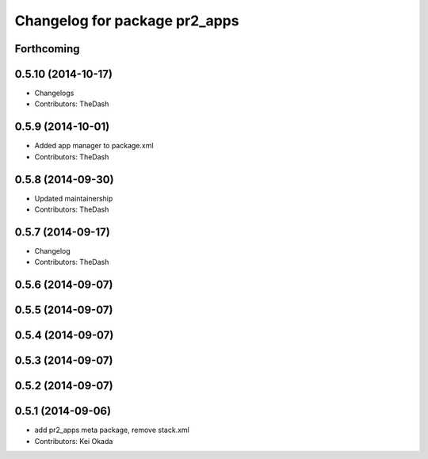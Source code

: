 ^^^^^^^^^^^^^^^^^^^^^^^^^^^^^^
Changelog for package pr2_apps
^^^^^^^^^^^^^^^^^^^^^^^^^^^^^^

Forthcoming
-----------

0.5.10 (2014-10-17)
-------------------
* Changelogs
* Contributors: TheDash

0.5.9 (2014-10-01)
------------------
* Added app manager to package.xml
* Contributors: TheDash

0.5.8 (2014-09-30)
------------------
* Updated maintainership
* Contributors: TheDash

0.5.7 (2014-09-17)
------------------
* Changelog
* Contributors: TheDash

0.5.6 (2014-09-07)
------------------

0.5.5 (2014-09-07)
------------------

0.5.4 (2014-09-07)
------------------

0.5.3 (2014-09-07)
------------------

0.5.2 (2014-09-07)
------------------

0.5.1 (2014-09-06)
------------------
* add pr2_apps meta package, remove stack.xml
* Contributors: Kei Okada
